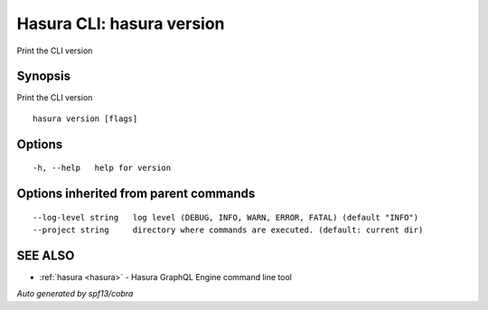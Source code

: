 .. _hasura_version:

Hasura CLI: hasura version
--------------------------

Print the CLI version

Synopsis
~~~~~~~~


Print the CLI version

::

  hasura version [flags]

Options
~~~~~~~

::

  -h, --help   help for version

Options inherited from parent commands
~~~~~~~~~~~~~~~~~~~~~~~~~~~~~~~~~~~~~~

::

      --log-level string   log level (DEBUG, INFO, WARN, ERROR, FATAL) (default "INFO")
      --project string     directory where commands are executed. (default: current dir)

SEE ALSO
~~~~~~~~

* :ref:`hasura <hasura>` 	 - Hasura GraphQL Engine command line tool

*Auto generated by spf13/cobra*
